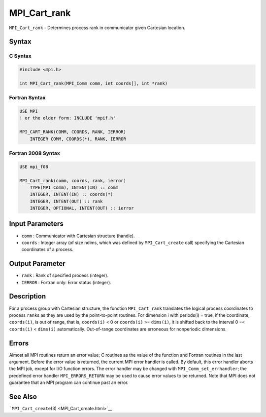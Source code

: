 .. _MPI_Cart_rank:

MPI_Cart_rank
~~~~~~~~~~~~~

``MPI_Cart_rank`` - Determines process rank in communicator given
Cartesian location.

Syntax
======

C Syntax
--------

.. code:: c

   #include <mpi.h>

   int MPI_Cart_rank(MPI_Comm comm, int coords[], int *rank)

Fortran Syntax
--------------

.. code:: fortran

   USE MPI
   ! or the older form: INCLUDE 'mpif.h'

   MPI_CART_RANK(COMM, COORDS, RANK, IERROR)
       INTEGER COMM, COORDS(*), RANK, IERROR

Fortran 2008 Syntax
-------------------

.. code:: fortran

   USE mpi_f08

   MPI_Cart_rank(comm, coords, rank, ierror)
       TYPE(MPI_Comm), INTENT(IN) :: comm
       INTEGER, INTENT(IN) :: coords(*)
       INTEGER, INTENT(OUT) :: rank
       INTEGER, OPTIONAL, INTENT(OUT) :: ierror

Input Parameters
================

-  ``comm`` : Communicator with Cartesian structure (handle).
-  ``coords`` : Integer array (of size ndims, which was defined by
   ``MPI_Cart_create`` call) specifying the Cartesian coordinates of a
   process.

Output Parameter
================

-  ``rank`` : Rank of specified process (integer).
-  ``IERROR`` : Fortran only: Error status (integer).

Description
===========

For a process group with Cartesian structure, the function
``MPI_Cart_rank`` translates the logical process coordinates to process
``rank``\ s as they are used by the point-to-point routines. For
dimension i with periods(i) = true, if the coordinate, ``coords(i)``, is
out of range, that is, ``coords(i)`` < 0 or ``coords(i)`` >=
``dims(i)``, it is shifted back to the interval 0 =< ``coords(i)`` <
``dims(i)`` automatically. Out-of-range coordinates are erroneous for
nonperiodic dimensions.

Errors
======

Almost all MPI routines return an error value; C routines as the value
of the function and Fortran routines in the last argument. Before the
error value is returned, the current MPI error handler is called. By
default, this error handler aborts the MPI job, except for I/O function
errors. The error handler may be changed with
``MPI_Comm_set_errhandler``; the predefined error handler
``MPI_ERRORS_RETURN`` may be used to cause error values to be returned.
Note that MPI does not guarantee that an MPI program can continue past
an error.

See Also
========

```MPI_Cart_create``\ (3) <MPI_Cart_create.html>`__

